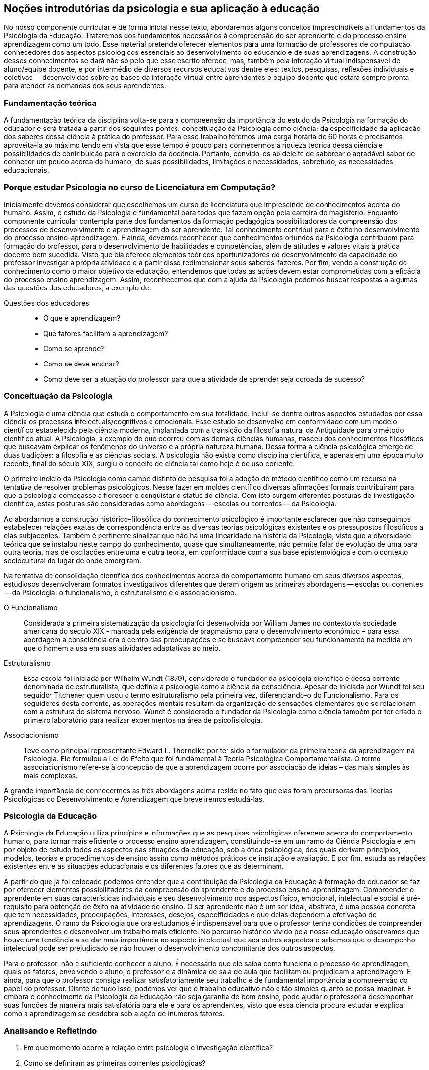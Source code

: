 == Noções introdutórias da psicologia e sua aplicação à educação
:cap: 1
:img: {img_dir}/{cap}

No nosso componente curricular e de forma inicial nesse texto, 
abordaremos alguns conceitos imprescindíveis a Fundamentos da 
Psicologia da Educação. Trataremos dos fundamentos necessários à 
compreensão do ser aprendente e do processo ensino aprendizagem como 
um todo. Esse material pretende oferecer elementos para uma 
formação de professores de computação conhecedores dos aspectos 
psicológicos essenciais ao desenvolvimento do educando e de suas 
aprendizagens. A construção desses conhecimentos se dará não só 
pelo que esse escrito oferece, mas, também pela interação virtual 
indispensável de aluno/equipe docente, e por intermédio de diversos 
recursos educativos dentre eles: textos, pesquisas, reflexões 
individuais e coletivas -- desenvolvidas sobre as bases da 
interação virtual entre aprendentes e equipe docente que estará 
sempre pronta para atender às demandas dos seus aprendentes. 

=== Fundamentação teórica

A fundamentação teórica da disciplina volta-se para a compreensão 
da importância do estudo da Psicologia na formação do educador e 
será tratada a partir dos seguintes pontos: conceituação da 
Psicologia como ciência; da especificidade da aplicação dos 
saberes dessa ciência à prática do professor. Para esse trabalho 
teremos uma carga horária de 60 horas e precisamos aproveita-la ao 
máximo tendo em vista que esse tempo é pouco para conhecermos a 
riqueza teórica dessa ciência e possibilidades de contribuição 
para o exercício da docência. Portanto, convido-os ao deleite de 
saborear o agradável sabor de conhecer um pouco acerca do humano, de 
suas possibilidades, limitações e necessidades, sobretudo, as 
necessidades educacionais. 

=== Porque estudar Psicologia no curso de Licenciatura em Computação?

Inicialmente devemos considerar que escolhemos um curso de 
licenciatura que imprescinde de conhecimentos acerca do humano. 
Assim, o estudo da Psicologia é fundamental para todos que fazem 
opção pela carreira do magistério. Enquanto componente curricular 
contempla parte dos fundamentos da formação pedagógica 
possibilitadores da compreensão dos processos de desenvolvimento e 
aprendizagem do ser aprendente. Tal conhecimento contribui para o 
êxito no desenvolvimento do processo ensino-aprendizagem. E ainda, 
devemos reconhecer que conhecimentos oriundos da Psicologia 
contribuem para formação do professor, para o desenvolvimento de 
habilidades e competências, além de atitudes e valores vitais à 
prática docente bem sucedida. Visto que ela oferece elementos 
teóricos oportunizadores do desenvolvimento da capacidade do 
professor investigar a própria atividade e a partir disso 
redimensionar seus saberes-fazeres. Por fim, vendo a construção do 
conhecimento como o maior objetivo da educação, entendemos que 
todas as ações devem estar comprometidas com a eficácia do 
processo ensino aprendizagem. Assim, reconhecemos que com a ajuda da 
Psicologia podemos buscar respostas a algumas das questões dos 
educadores, a exemplo de: 

.Questões dos educadores
____
- O que é aprendizagem? 
- Que fatores facilitam a aprendizagem? 
- Como se aprende? 
- Como se deve ensinar? 
- Como deve ser a atuação do professor para que a atividade de
  aprender seja coroada de sucesso?
____


=== Conceituação da Psicologia 
A Psicologia é uma ciência que estuda o comportamento em sua 
totalidade. Inclui-se dentre outros aspectos estudados por essa 
ciência os processos intelectuais/cognitivos e emocionais. Esse 
estudo se desenvolve em conformidade com um modelo científico 
estabelecido pela ciência moderna, implantada com a transição da 
filosofia natural da Antiguidade para o método científico atual. A 
Psicologia, a exemplo do que ocorreu com as demais ciências humanas, 
nasceu dos conhecimentos filosóficos que buscavam explicar os 
fenômenos do universo e a própria natureza humana. Dessa forma a 
ciência psicológica emerge de duas tradições: a filosofia e as 
ciências sociais.  A psicologia não existia como disciplina 
cientifica, e apenas em uma época muito recente, final do século 
XIX, surgiu o conceito de ciência tal como hoje é de uso corrente.

O primeiro indício da Psicologia como campo distinto de pesquisa foi 
a adoção do método cientifico como um recurso na tentativa de 
resolver problemas psicológicos. Nesse fazer em moldes científico 
diversas afirmações formais contribuíram para que a psicologia 
começasse a florescer e conquistar o status de ciência. Com isto 
surgem diferentes posturas de investigação científica, estas 
posturas são consideradas como abordagens -- escolas ou correntes -- 
da Psicologia.

Ao abordarmos a construção histórico-filosófica do conhecimento 
psicológico é importante esclarecer que não conseguimos 
estabelecer relações exatas de correspondência entre as diversas 
teorias psicológicas existentes e os pressupostos filosóficos a 
elas subjacentes. Também é pertinente sinalizar que não há uma 
linearidade na história da Psicologia, visto que a diversidade 
teórica que se instalou neste campo do conhecimento, quase que 
simultaneamente, não permite falar de evolução de uma para outra 
teoria, mas de oscilações entre uma e outra teoria, em conformidade 
com a sua base epistemológica e com o contexto sociocultural do 
lugar de onde emergiram.

****
Na tentativa de consolidação científica dos conhecimentos acerca do
comportamento humano em seus diversos aspectos, estudiosos
desenvolveram formatos investigativos diferentes que deram origem as
primeiras abordagens -- escolas ou correntes -- da Psicologia: o
funcionalismo, o estruturalismo e o associacionismo.
****

O Funcionalismo:: Considerada a primeira sistematização da 
psicologia foi desenvolvida por William James no contexto da 
sociedade americana do século XIX - marcada pela exigência de 
pragmatismo para o desenvolvimento econômico – para essa abordagem 
a consciência era o centro das preocupações e se buscava 
compreender seu funcionamento na medida em que o homem a usa em suas 
atividades adaptativas ao meio.

Estruturalismo:: Essa escola foi iniciada por Wilhelm Wundt (1879), 
considerado o fundador da psicologia cientifica e dessa corrente 
denominada de estruturalista, que definia a psicologia como a 
ciência da consciência. Apesar de iniciada por Wundt foi seu 
seguidor Titchener quem usou o termo estruturalismo pela primeira 
vez, diferenciando-o do Funcionalismo. Para os seguidores desta 
corrente, as operações mentais resultam da organização de 
sensações elementares que se relacionam com a estrutura do sistema 
nervoso. Wundt é considerado o fundador da Psicologia como ciência 
também por ter criado o primeiro laboratório para realizar 
experimentos na área de psicofisiologia.

Associacionismo:: Teve como principal representante Edward L. 
Thorndike por ter sido o formulador da primeira teoria da 
aprendizagem na Psicologia. Ele formulou a Lei do Efeito que foi 
fundamental à Teoria Psicológica Comportamentalista. O termo 
associacionismo refere-se à concepção de que a aprendizagem ocorre 
por associação de ideias – das mais simples às mais complexas.

A grande importância de conhecermos as três abordagens acima reside 
no fato que elas foram precursoras das Teorias Psicológicas do 
Desenvolvimento e Aprendizagem que breve iremos estudá-las.

=== Psicologia da Educação

A Psicologia da Educação utiliza princípios e informações que as 
pesquisas psicológicas oferecem acerca do comportamento humano, para 
tornar mais eficiente o processo ensino aprendizagem, constituindo-se 
em um ramo da Ciência Psicologia e tem por objeto de estudo todos os 
aspectos das situações da educação, sob a ótica psicológica, 
dos quais derivam princípios, modelos, teorias e procedimentos de 
ensino assim como métodos práticos de instrução e avaliação. E 
por fim, estuda as relações existentes entre as situações 
educacionais e os diferentes fatores que as determinam.

A partir do que já foi colocado podemos entender que a 
contribuição da Psicologia da Educação à formação do educador 
se faz por oferecer elementos possibilitadores da compreensão do 
aprendente e do processo ensino-aprendizagem. Compreender o 
aprendente em suas características individuais e seu desenvolvimento 
nos aspectos físico, emocional, intelectual e social é 
pré-requisito para obtenção de êxito na atividade de ensino. O 
ser aprendente não é um ser ideal, abstrato, é uma pessoa concreta 
que tem necessidades, preocupações, interesses, desejos, 
especificidades e que delas dependem a efetivação de aprendizagens. 
O ramo da Psicologia que ora estudamos é indispensável para que o 
professor tenha condições de compreender seus aprendentes e 
desenvolver um trabalho mais eficiente. No percurso histórico vivido 
pela nossa educação observamos que houve uma tendência a se dar 
mais importância ao aspecto intelectual que aos outros aspectos e 
sabemos que o desempenho intelectual pode ser prejudicado se não 
houver o desenvolvimento concomitante dos outros aspectos.

Para o professor, não é suficiente conhecer o aluno. É necessário 
que ele saiba como funciona o processo de aprendizagem, quais os 
fatores, envolvendo o aluno, o professor e a dinâmica de sala de 
aula que facilitam ou prejudicam a aprendizagem. E ainda, para que o 
professor consiga realizar satisfatoriamente seu trabalho é de 
fundamental importância a compreensão do papel do professor. Diante 
de tudo isso, podemos ver que o trabalho educativo não é tão 
simples quanto se possa imaginar. E embora o conhecimento da 
Psicologia da Educação não seja garantia de bom ensino, pode 
ajudar o professor a desempenhar suas funções de maneira mais 
satisfatória para ele e para os aprendentes, visto que essa ciência 
procura estudar e explicar como a aprendizagem se desdobra sob a 
ação de inúmeros fatores.

=== Analisando e Refletindo

. Em que momento ocorre a relação entre psicologia e 
investigação científica?
. Como se definiram as primeiras correntes psicológicas?

[TIP]
====
Por que este vídeo é sugerido?

.Sugestão de vídeo: http://youtu.be/AAJPwZ0Csr0
["qrcode", size=3]
----
http://youtu.be/AAJPwZ0Csr0
----

====

=== Referências do Capítulo

BOCK, Ana Mercês Bahia. *Psicologias: uma introdução ao estudo de 
psicologia*. _14. Ed. São Paulo: Saraiva, 2008_.

PILETTI, Nelson. *Psicologia Educacional*. _17ª ed. Ática. São 
Paulo, SP. 2006_. 

// Linha em branco

